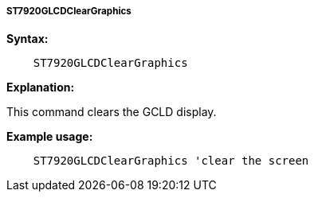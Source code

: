 ===== ST7920GLCDClearGraphics

*Syntax:*
----
    ST7920GLCDClearGraphics
----
*Explanation:*

This command clears the GCLD display.

*Example usage:*
----
    ST7920GLCDClearGraphics 'clear the screen
----